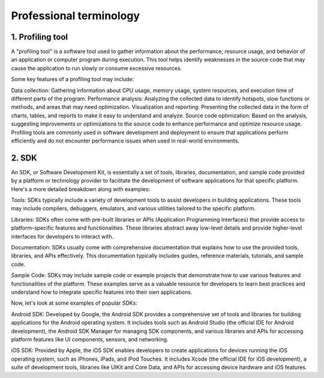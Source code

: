 Professional terminology
-----------------------------

1. Profiling tool
~~~~~~~~~~~~~~~~~~~

A "profiling tool" is a software tool used to gather information about the performance, 
resource usage, and behavior of an application or computer program during execution. This 
tool helps identify weaknesses in the source code that may cause the application to run 
slowly or consume excessive resources.

Some key features of a profiling tool may include:

Data collection: Gathering information about CPU usage, memory usage, system resources, 
and execution time of different parts of the program.
Performance analysis: Analyzing the collected data to identify hotspots, slow functions or 
methods, and areas that may need optimization.
Visualization and reporting: Presenting the collected data in the form of charts, tables, 
and reports to make it easy to understand and analyze.
Source code optimization: Based on the analysis, suggesting improvements or optimizations 
to the source code to enhance performance and optimize resource usage.
Profiling tools are commonly used in software development and deployment to ensure that 
applications perform efficiently and do not encounter performance issues when used in 
real-world environments.

2. SDK
~~~~~~~~~~~~~~~~~~~~
An SDK, or Software Development Kit, is essentially a set of tools, libraries, documentation, and 
sample code provided by a platform or technology provider to facilitate the development of software 
applications for that specific platform. Here's a more detailed breakdown along with examples:

Tools: SDKs typically include a variety of development tools to assist developers in building applications. These 
tools may include compilers, debuggers, emulators, and various utilities tailored to the specific platform.

Libraries: SDKs often come with pre-built libraries or APIs (Application Programming Interfaces) that provide 
access to platform-specific features and functionalities. These libraries abstract away low-level details and 
provide higher-level interfaces for developers to interact with.

Documentation: SDKs usually come with comprehensive documentation that explains how to use the provided tools, 
libraries, and APIs effectively. This documentation typically includes guides, reference materials, tutorials, and sample code.

Sample Code: SDKs may include sample code or example projects that demonstrate how to use various features and 
functionalities of the platform. These examples serve as a valuable resource for developers to learn best practices 
and understand how to integrate specific features into their own applications.

Now, let's look at some examples of popular SDKs:

Android SDK: Developed by Google, the Android SDK provides a comprehensive set of tools and libraries for building 
applications for the Android operating system. It includes tools such as Android Studio (the official IDE for Android 
development), the Android SDK Manager for managing SDK components, and various libraries and APIs for accessing platform 
features like UI components, sensors, and networking.

iOS SDK: Provided by Apple, the iOS SDK enables developers to create applications for devices running the iOS 
operating system, such as iPhones, iPads, and iPod Touches. It includes Xcode (the official IDE for iOS development), 
a suite of development tools, libraries like UIKit and Core Data, and APIs for accessing device hardware and iOS features.